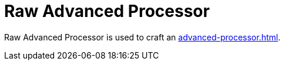 = Raw Advanced Processor
:icon: raw-advanced-processor.png
:from: v0.3.0-alpha

{doctitle} is used to craft an xref:advanced-processor.adoc[].